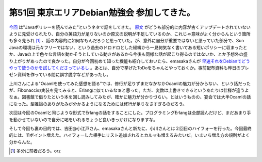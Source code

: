 第51回 東京エリアDebian勉強会 参加してきた。
============================================

`今回 <http://tokyodebian.alioth.debian.org/2009-04.html>`_ は"Javaポリシーを読んでみた"というネタで話をしてきた。 `原文 <http://www.jp.debian.org/doc/packaging-manuals/java-policy/>`_ がどうも部分的に内容が古くアップデートされていないように見受けられたり、自分の英語力が足りないのか原文の説明が不足しているのか、これじゃ意味がよく分からんという箇所も多々見られ [#]_ 、話の内容的に如何なもんだろうと思っていた。が、意外に自分が重要ではないと思っていた部分で、Sun Javaの環境は元々フリーではない、という過去のドロドロとした経緯から一見何気なく書いてある短いポリシーに収まったとか、Javaの上で色々な言語を動かそうとしている動きがあるから今後も同様な話が起こり得るのではないか、とか予想外の盛り上がりがあったので良かった。自分が今回初めて知った機能も紹介しておいたら、emasakaさんが `早速それをDebianでどうやって使うのかを試してくださっているし <http://emasaka.blog65.fc2.com/blog-entry-596.html>`_ 。あとは、自分で挙げたToDoをちゃんとやっておくか。事前配布資料も昨日のプレゼン資料を作っている間に誤字脱字などがあったし。



上川さんによる"Ocamlを使ってみた感想を語る"では、修行が足りずまだなかなかOcamlの魅力が分からない、という話だったが、Fibonacciの実装を見てみると、Erlangに似ているなぁと思った。ただ、変数は上書きできるというあたりは仕様が違うよなぁ。図書館で借りたという本を回し読みしてみたが、確かに魅力が分かりづらい。とはいうものの、宴会では大半Ocamlの話になった。型推論のありがたみが分かるようになるためには修行が足りなさすぎるのだろう。



次回は今回のOcamlと同じような形式でErlangの話をすることにした。プログラミングErlangは全部読んだけど、まだあまり手を動かせていないので自分に喝をいれるちょうど良いきっかけになりますな。



そして今回も裏の目的では、吉田@小江戸さん、emasakaさんと新たに、小川さんとは２回目のハイフォーを行った。今回最終的には、11ポイント増えた。ハイフォーした相手にリスト追加されるとカルマも増えるみたいだ。いまいち増え方の規則がよく分からんな。




.. [#] 多分に前者だろう。orz


.. author:: default
.. categories:: Debian,meeting
.. tags::
.. comments::
